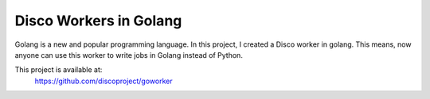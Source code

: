 Disco Workers in Golang
=====

Golang is a new and popular programming language.  In this project, I
created a Disco worker in golang.  This means, now anyone can use this
worker to write jobs in Golang instead of Python.

This project is available at:
  https://github.com/discoproject/goworker
